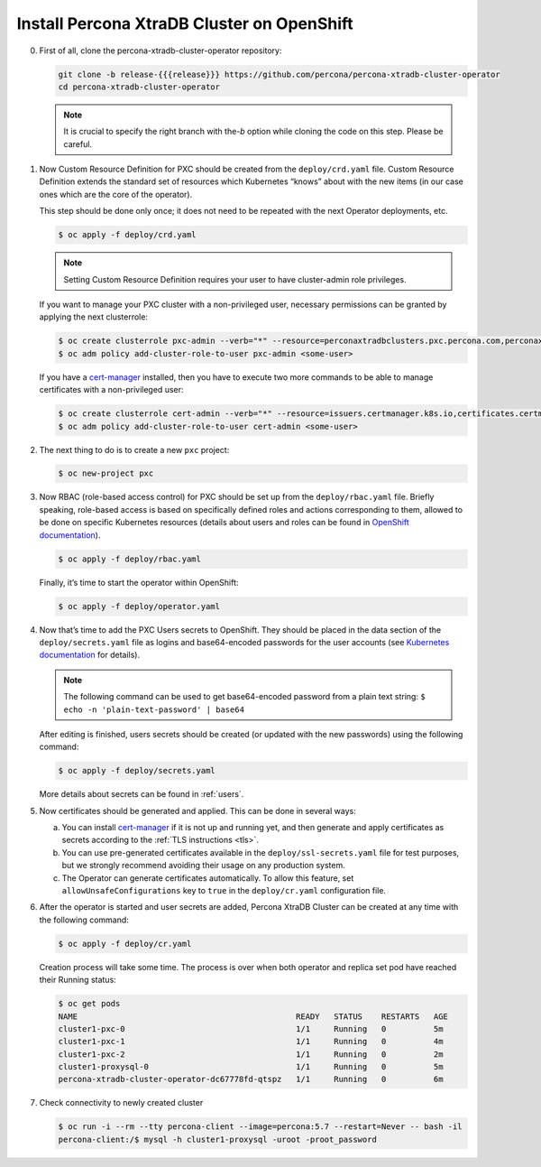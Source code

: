Install Percona XtraDB Cluster on OpenShift
===========================================

0. First of all, clone the percona-xtradb-cluster-operator repository:

   .. code:: bash

      git clone -b release-{{{release}}} https://github.com/percona/percona-xtradb-cluster-operator
      cd percona-xtradb-cluster-operator

   .. note:: It is crucial to specify the right branch with the\ `-b`
      option while cloning the code on this step. Please be careful.

1. Now Custom Resource Definition for PXC should be created from the
   ``deploy/crd.yaml`` file. Custom Resource Definition extends the
   standard set of resources which Kubernetes “knows” about with the new
   items (in our case ones which are the core of the operator).

   This step should be done only once; it does not need to be repeated
   with the next Operator deployments, etc.

   .. code:: bash

      $ oc apply -f deploy/crd.yaml

   .. note:: Setting Custom Resource Definition requires your user to
      have cluster-admin role privileges.

   If you want to manage your PXC cluster with a non-privileged user, necessary
   permissions can be granted by applying the next clusterrole:

   .. code:: bash

      $ oc create clusterrole pxc-admin --verb="*" --resource=perconaxtradbclusters.pxc.percona.com,perconaxtradbclusters.pxc.percona.com/status,perconaxtradbclusterbackups.pxc.percona.com,perconaxtradbclusterbackups.pxc.percona.com/status,perconaxtradbclusterrestores.pxc.percona.com,perconaxtradbclusterrestores.pxc.percona.com/status
      $ oc adm policy add-cluster-role-to-user pxc-admin <some-user>

   If you have a `cert-manager <https://docs.cert-manager.io/en/release-0.8/getting-started/install/openshift.html>`_ installed, then you have to execute two more commands to be able to manage certificates with a non-privileged user:

   .. code:: bash

      $ oc create clusterrole cert-admin --verb="*" --resource=issuers.certmanager.k8s.io,certificates.certmanager.k8s.io
      $ oc adm policy add-cluster-role-to-user cert-admin <some-user>

2. The next thing to do is to create a new ``pxc`` project:

   .. code:: bash

      $ oc new-project pxc

3. Now RBAC (role-based access control) for PXC should be set up from
   the ``deploy/rbac.yaml`` file. Briefly speaking, role-based access is
   based on specifically defined roles and actions corresponding to
   them, allowed to be done on specific Kubernetes resources (details
   about users and roles can be found in `OpenShift
   documentation <https://docs.openshift.com/enterprise/3.0/architecture/additional_concepts/authorization.html>`__).

   .. code:: bash

      $ oc apply -f deploy/rbac.yaml

   Finally, it’s time to start the operator within OpenShift:

   .. code:: bash

      $ oc apply -f deploy/operator.yaml

4. Now that’s time to add the PXC Users secrets to OpenShift. They
   should be placed in the data section of the ``deploy/secrets.yaml``
   file as logins and base64-encoded passwords for the user accounts
   (see `Kubernetes
   documentation <https://kubernetes.io/docs/concepts/configuration/secret/>`__
   for details).

   .. note:: The following command can be used to get base64-encoded
      password from a plain text string:
      ``$ echo -n 'plain-text-password' | base64``

   After editing is finished, users secrets should be created (or
   updated with the new passwords) using the following command:

   .. code:: bash

      $ oc apply -f deploy/secrets.yaml

   More details about secrets can be found in :ref:`users`.

5. Now certificates should be generated and applied. This can be done in several
   ways:

   a. You can install `cert-manager <https://docs.cert-manager.io/en/release-0.8/getting-started/install/kubernetes.html>`_ if it is not up and running yet, and then generate and apply certificates as secrets according to the :ref:`TLS instructions <tls>`.

   b. You can use pre-generated certificates available in the
      ``deploy/ssl-secrets.yaml`` file for test purposes, but we strongly
      recommend avoiding their usage on any production system.

   c. The Operator can generate certificates automatically. To allow this
      feature, set ``allowUnsafeConfigurations`` key to ``true`` in the
      ``deploy/cr.yaml`` configuration file.

6. After the operator is started and user secrets are added, Percona
   XtraDB Cluster can be created at any time with the following command:

   .. code:: bash

      $ oc apply -f deploy/cr.yaml

   Creation process will take some time. The process is over when both
   operator and replica set pod have reached their Running status:

   .. code:: bash

      $ oc get pods
      NAME                                              READY   STATUS    RESTARTS   AGE
      cluster1-pxc-0                                    1/1     Running   0          5m
      cluster1-pxc-1                                    1/1     Running   0          4m
      cluster1-pxc-2                                    1/1     Running   0          2m
      cluster1-proxysql-0                               1/1     Running   0          5m
      percona-xtradb-cluster-operator-dc67778fd-qtspz   1/1     Running   0          6m

7. Check connectivity to newly created cluster

   .. code:: bash

      $ oc run -i --rm --tty percona-client --image=percona:5.7 --restart=Never -- bash -il
      percona-client:/$ mysql -h cluster1-proxysql -uroot -proot_password
